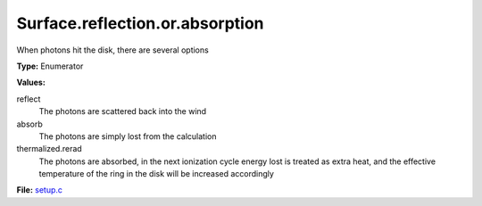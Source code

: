 Surface.reflection.or.absorption
================================
When photons hit the disk, there are several options

**Type:** Enumerator

**Values:**

reflect
  The photons are scattered back into the wind

absorb
  The photons are simply lost from the calculation

thermalized.rerad
  The photons are absorbed, in the next ionization cycle energy lost is treated as extra heat, and the effective temperature of the ring in the disk will be increased accordingly


**File:** `setup.c <https://github.com/agnwinds/python/blob/master/source/setup.c>`_


